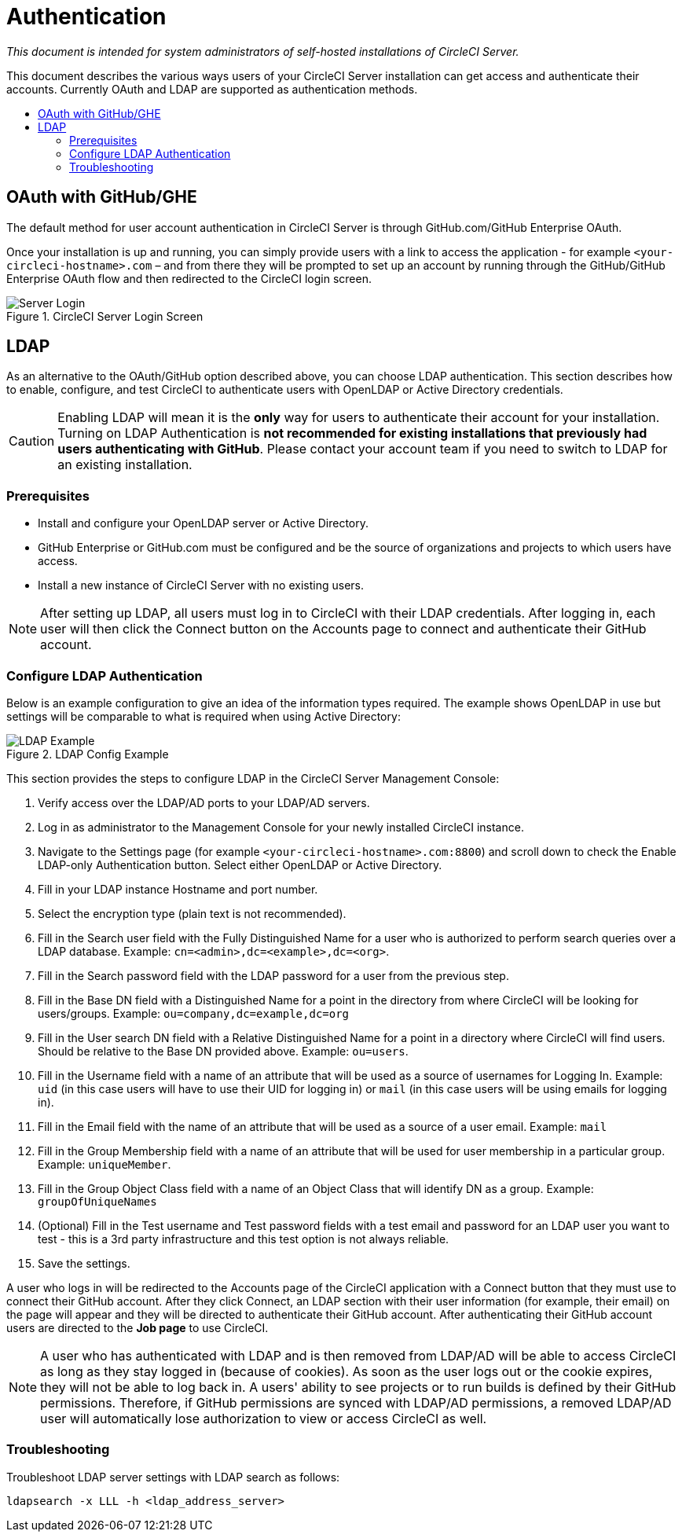 = Authentication
:page-layout: classic-docs
:page-liquid:
:icons: font
:toc: macro
:toc-title:

[.serveronly]_This document is intended for system administrators of self-hosted installations of CircleCI Server._

This document describes the various ways users of your CircleCI Server installation can get access and authenticate their accounts. Currently OAuth and LDAP are supported as authentication methods.

toc::[]

== OAuth with GitHub/GHE

The default method for user account authentication in CircleCI Server is through GitHub.com/GitHub Enterprise OAuth.

Once your installation is up and running, you can simply provide users with a link to access the application - for example `<your-circleci-hostname>.com` – and from there they will be prompted to set up an account by running through the GitHub/GitHub Enterprise OAuth flow and then redirected to the CircleCI login screen.

.CircleCI Server Login Screen
image::server_login.png[Server Login]

== LDAP
As an alternative to the OAuth/GitHub option described above, you can choose LDAP authentication. This section describes how to enable, configure, and test CircleCI to authenticate users with OpenLDAP or Active Directory credentials.

CAUTION: Enabling LDAP will mean it is the **only** way for users to authenticate their account for your installation. Turning on LDAP Authentication is **not recommended for existing installations that previously had users authenticating with GitHub**. Please contact your account team if you need to switch to LDAP for an existing installation.

=== Prerequisites

* Install and configure your OpenLDAP server or Active Directory.
* GitHub Enterprise or GitHub.com must be configured and be the source of organizations and projects to which users have access.
* Install a new instance of CircleCI Server with no existing users.

NOTE: After setting up LDAP, all users must log in to CircleCI with their LDAP credentials. After logging in, each user will then click the Connect button on the Accounts page to connect and authenticate their GitHub account.

=== Configure LDAP Authentication

Below is an example configuration to give an idea of the information types required. The example shows OpenLDAP in use but settings will be comparable to what is required when using Active Directory:

.LDAP Config Example
image::LDAP_example.png[LDAP Example]

This section provides the steps to configure LDAP in the CircleCI Server Management Console:

. Verify access over the LDAP/AD ports to your LDAP/AD servers.
. Log in as administrator to the Management Console for your newly installed CircleCI instance.
. Navigate to the Settings page (for example `<your-circleci-hostname>.com:8800`) and scroll down to check the Enable LDAP-only Authentication button. Select either OpenLDAP or Active Directory.
. Fill in your LDAP instance Hostname and port number.
. Select the encryption type (plain text is not recommended).
. Fill in the Search user field with the Fully Distinguished Name for a user who is authorized to perform search queries over a LDAP database. Example:  `cn=<admin>,dc=<example>,dc=<org>`.
. Fill in the Search password field with the LDAP password for a user from the previous step.
. Fill in the Base DN field with a Distinguished Name for a point in the directory from where CircleCI will be looking for users/groups. Example: `ou=company,dc=example,dc=org`
. Fill in the User search DN field with a Relative Distinguished Name for a point in a directory where CircleCI will find users. Should be relative to the Base DN provided above. Example: `ou=users`.
. Fill in the Username field with a name of an attribute that will be used as a source of usernames for Logging In. Example: `uid` (in this case users will have to use their UID for logging in) or `mail` (in this case users will be using emails for logging in).
. Fill in the Email field with the name of an attribute that will be used as a source of a user email. Example: `mail`
. Fill in the Group Membership field with a name of an attribute that will be used for user membership in a particular group. Example: `uniqueMember`.
. Fill in the Group Object Class field with a name of an Object Class that will identify DN as a group. Example: `groupOfUniqueNames`
. (Optional) Fill in the Test username and Test password fields with a test email and password for an LDAP user you want to test - this is a 3rd party infrastructure and this test option is not always reliable.
. Save the settings.

A user who logs in will be redirected to the Accounts page of the CircleCI application with a Connect button that they must use to connect their GitHub account. After they click Connect, an LDAP section with their user information (for example, their email) on the page will appear and they will be directed to authenticate their GitHub account. After authenticating their GitHub account users are directed to the **Job page** to use CircleCI.

NOTE: A user who has authenticated with LDAP and is then removed from LDAP/AD will be able to access CircleCI as long as they stay logged in (because of cookies). As soon as the user logs out or the cookie expires, they will not be able to log back in. A users' ability to see projects or to run builds is defined by their GitHub permissions. Therefore, if GitHub permissions are synced with LDAP/AD permissions, a removed LDAP/AD user will automatically lose authorization to view or access CircleCI as well.

=== Troubleshooting

Troubleshoot LDAP server settings with LDAP search as follows:

`ldapsearch -x LLL -h <ldap_address_server>`
